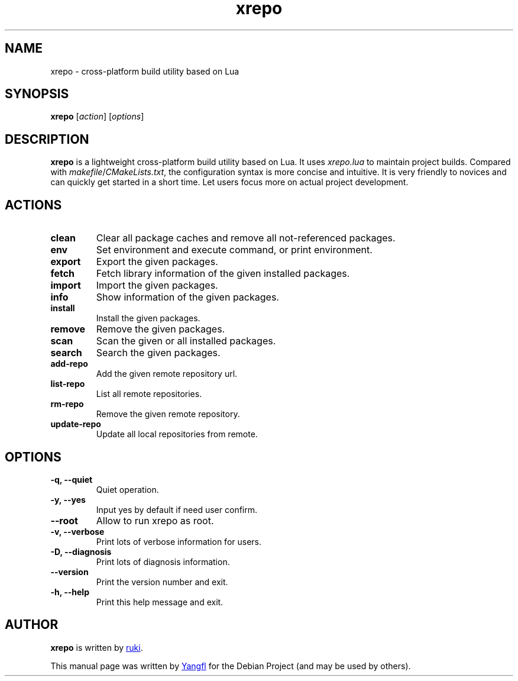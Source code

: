 .TH "xrepo" "1"
.SH NAME
xrepo \- cross-platform build utility based on Lua


.SH SYNOPSIS
.B xrepo
.RI [ action "] [" options ]


.SH DESCRIPTION
.B xrepo
is a lightweight cross-platform build utility based on Lua. It uses
.I xrepo.lua
to maintain project builds. Compared with
.IR makefile / CMakeLists.txt ,
the configuration syntax is more concise and intuitive. It is very friendly to
novices and can quickly get started in a short time. Let users focus more on
actual project development.


.SH ACTIONS

.TP
.B clean
Clear all package caches and remove all not\-referenced packages.

.TP
.B env
Set environment and execute command, or print environment.

.TP
.B export
Export the given packages.

.TP
.B fetch
Fetch library information of the given installed packages.

.TP
.B import
Import the given packages.

.TP
.B info
Show information of the given packages.

.TP
.B install
Install the given packages.

.TP
.B remove
Remove the given packages.

.TP
.B scan
Scan the given or all installed packages.

.TP
.B search
Search the given packages.

.TP
.B add\-repo
Add the given remote repository url.

.TP
.B list\-repo
List all remote repositories.

.TP
.B rm\-repo
Remove the given remote repository.

.TP
.B update\-repo
Update all local repositories from remote.


.SH OPTIONS

.TP
.B \-q, \-\-quiet
Quiet operation.

.TP
.B \-y, \-\-yes
Input yes by default if need user confirm.

.TP
.B \-\-root
Allow to run xrepo as root.

.TP
.B \-v, \-\-verbose
Print lots of verbose information for users.

.TP
.B \-D, \-\-diagnosis
Print lots of diagnosis information.

.TP
.B \-\-version
Print the version number and exit.

.TP
.B \-h, \-\-help
Print this help message and exit.


.SH AUTHOR
.B xrepo
is written by
.MT waruqi@\:gmail.com
ruki
.ME .

This manual page was written by
.MT mmyangfl@\:gmail.com
Yangfl
.ME
for the Debian Project (and may be used by others).
